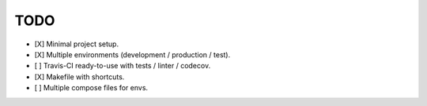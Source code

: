 TODO
----

* [X] Minimal project setup.
* [X] Multiple environments (development / production / test).
* [ ] Travis-CI ready-to-use with tests / linter / codecov.
* [X] Makefile with shortcuts.
* [ ] Multiple compose files for envs.
